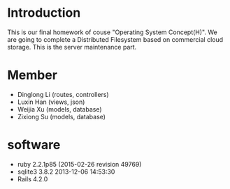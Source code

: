 * Introduction
  This is our final homework of couse "Operating System Concept(H)". We are going to complete a Distributed Filesystem based on commercial cloud storage. This is the server maintenance part.


* Member
  - Dinglong Li (routes, controllers)
  - Luxin Han (views, json)
  - Weijia Xu (models, database)
  - Zixiong Su (models, database)

* software
  - ruby 2.2.1p85 (2015-02-26 revision 49769)
  - sqlite3 3.8.2 2013-12-06 14:53:30
  - Rails 4.2.0


